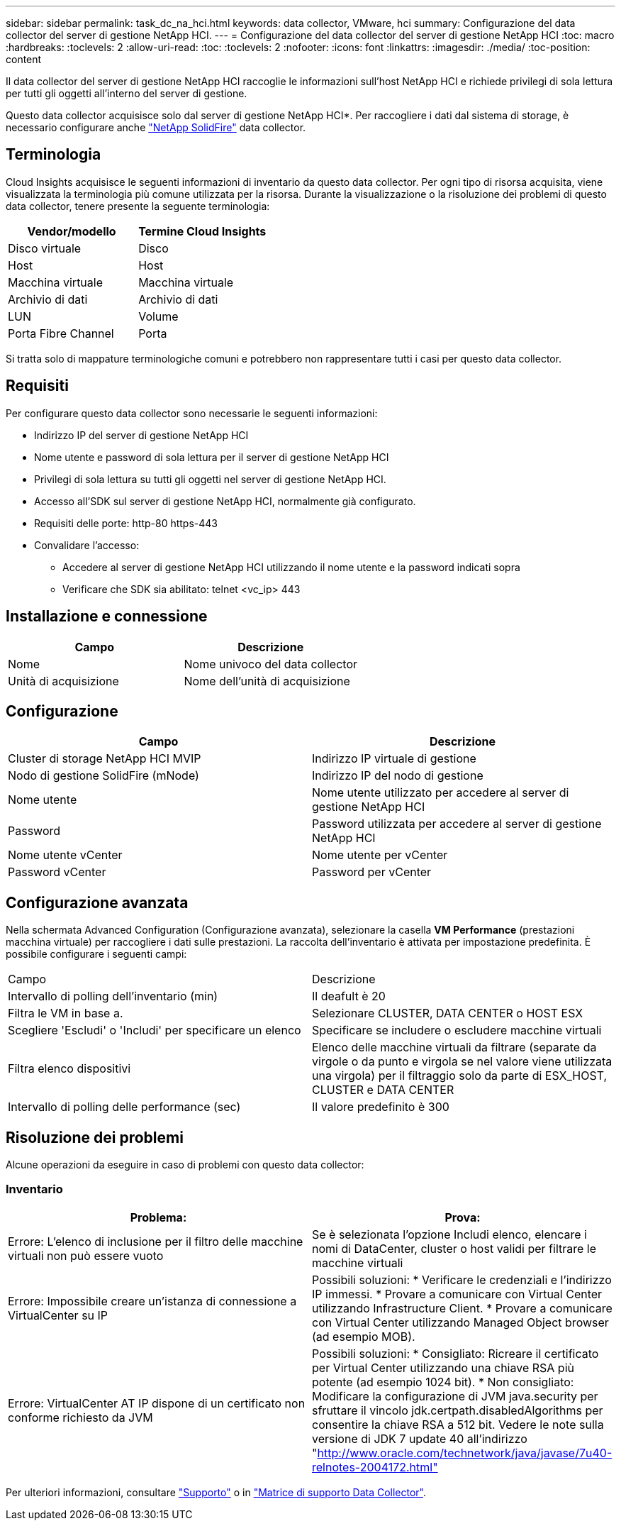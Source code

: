 ---
sidebar: sidebar 
permalink: task_dc_na_hci.html 
keywords: data collector, VMware, hci 
summary: Configurazione del data collector del server di gestione NetApp HCI. 
---
= Configurazione del data collector del server di gestione NetApp HCI
:toc: macro
:hardbreaks:
:toclevels: 2
:allow-uri-read: 
:toc: 
:toclevels: 2
:nofooter: 
:icons: font
:linkattrs: 
:imagesdir: ./media/
:toc-position: content


[role="lead"]
Il data collector del server di gestione NetApp HCI raccoglie le informazioni sull'host NetApp HCI e richiede privilegi di sola lettura per tutti gli oggetti all'interno del server di gestione.

Questo data collector acquisisce solo dal server di gestione NetApp HCI*. Per raccogliere i dati dal sistema di storage, è necessario configurare anche link:task_dc_na_solidfire.html["NetApp SolidFire"] data collector.



== Terminologia

Cloud Insights acquisisce le seguenti informazioni di inventario da questo data collector. Per ogni tipo di risorsa acquisita, viene visualizzata la terminologia più comune utilizzata per la risorsa. Durante la visualizzazione o la risoluzione dei problemi di questo data collector, tenere presente la seguente terminologia:

[cols="2*"]
|===
| Vendor/modello | Termine Cloud Insights 


| Disco virtuale | Disco 


| Host | Host 


| Macchina virtuale | Macchina virtuale 


| Archivio di dati | Archivio di dati 


| LUN | Volume 


| Porta Fibre Channel | Porta 
|===
Si tratta solo di mappature terminologiche comuni e potrebbero non rappresentare tutti i casi per questo data collector.



== Requisiti

Per configurare questo data collector sono necessarie le seguenti informazioni:

* Indirizzo IP del server di gestione NetApp HCI
* Nome utente e password di sola lettura per il server di gestione NetApp HCI
* Privilegi di sola lettura su tutti gli oggetti nel server di gestione NetApp HCI.
* Accesso all'SDK sul server di gestione NetApp HCI, normalmente già configurato.
* Requisiti delle porte: http-80 https-443
* Convalidare l'accesso:
+
** Accedere al server di gestione NetApp HCI utilizzando il nome utente e la password indicati sopra
** Verificare che SDK sia abilitato: telnet <vc_ip> 443






== Installazione e connessione

[cols="2*"]
|===
| Campo | Descrizione 


| Nome | Nome univoco del data collector 


| Unità di acquisizione | Nome dell'unità di acquisizione 
|===


== Configurazione

[cols="2*"]
|===
| Campo | Descrizione 


| Cluster di storage NetApp HCI MVIP | Indirizzo IP virtuale di gestione 


| Nodo di gestione SolidFire (mNode) | Indirizzo IP del nodo di gestione 


| Nome utente | Nome utente utilizzato per accedere al server di gestione NetApp HCI 


| Password | Password utilizzata per accedere al server di gestione NetApp HCI 


| Nome utente vCenter | Nome utente per vCenter 


| Password vCenter | Password per vCenter 
|===


== Configurazione avanzata

Nella schermata Advanced Configuration (Configurazione avanzata), selezionare la casella *VM Performance* (prestazioni macchina virtuale) per raccogliere i dati sulle prestazioni. La raccolta dell'inventario è attivata per impostazione predefinita. È possibile configurare i seguenti campi:

[cols="2*"]
|===


| Campo | Descrizione 


| Intervallo di polling dell'inventario (min) | Il deafult è 20 


| Filtra le VM in base a. | Selezionare CLUSTER, DATA CENTER o HOST ESX 


| Scegliere 'Escludi' o 'Includi' per specificare un elenco | Specificare se includere o escludere macchine virtuali 


| Filtra elenco dispositivi | Elenco delle macchine virtuali da filtrare (separate da virgole o da punto e virgola se nel valore viene utilizzata una virgola) per il filtraggio solo da parte di ESX_HOST, CLUSTER e DATA CENTER 


| Intervallo di polling delle performance (sec) | Il valore predefinito è 300 
|===


== Risoluzione dei problemi

Alcune operazioni da eseguire in caso di problemi con questo data collector:



=== Inventario

[cols="2*"]
|===
| Problema: | Prova: 


| Errore: L'elenco di inclusione per il filtro delle macchine virtuali non può essere vuoto | Se è selezionata l'opzione Includi elenco, elencare i nomi di DataCenter, cluster o host validi per filtrare le macchine virtuali 


| Errore: Impossibile creare un'istanza di connessione a VirtualCenter su IP | Possibili soluzioni: * Verificare le credenziali e l'indirizzo IP immessi. * Provare a comunicare con Virtual Center utilizzando Infrastructure Client. * Provare a comunicare con Virtual Center utilizzando Managed Object browser (ad esempio MOB). 


| Errore: VirtualCenter AT IP dispone di un certificato non conforme richiesto da JVM | Possibili soluzioni: * Consigliato: Ricreare il certificato per Virtual Center utilizzando una chiave RSA più potente (ad esempio 1024 bit). * Non consigliato: Modificare la configurazione di JVM java.security per sfruttare il vincolo jdk.certpath.disabledAlgorithms per consentire la chiave RSA a 512 bit. Vedere le note sulla versione di JDK 7 update 40 all'indirizzo "http://www.oracle.com/technetwork/java/javase/7u40-relnotes-2004172.html"[] 
|===
Per ulteriori informazioni, consultare link:concept_requesting_support.html["Supporto"] o in link:https://docs.netapp.com/us-en/cloudinsights/CloudInsightsDataCollectorSupportMatrix.pdf["Matrice di supporto Data Collector"].
